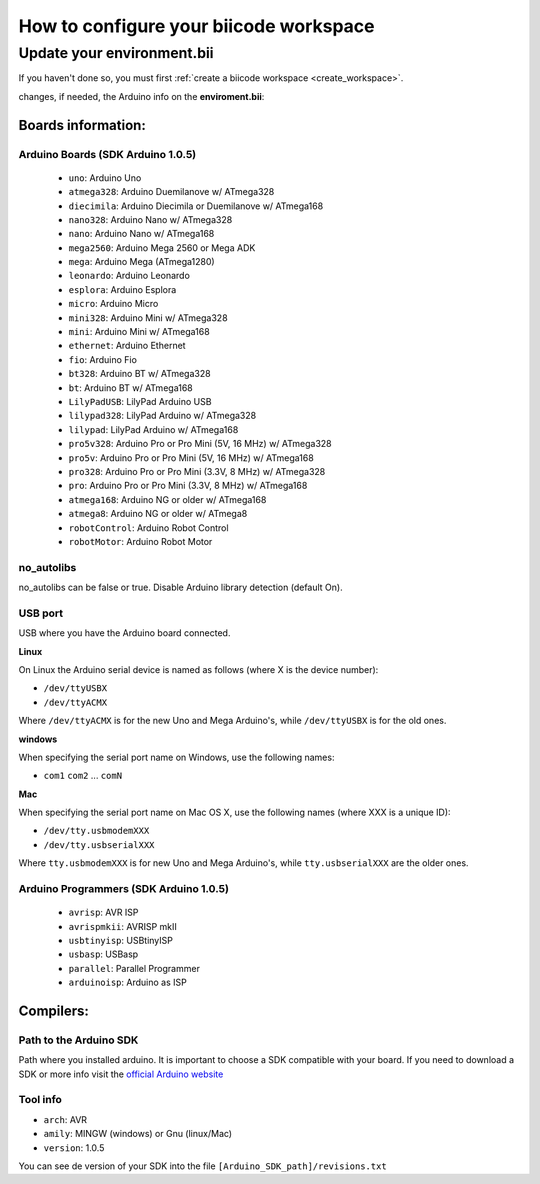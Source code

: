 .. _arduinows:

=======================================
How to configure your biicode workspace
=======================================

Update your environment.bii
===========================

If you haven't done so, you must first :ref:`create a biicode workspace <create_workspace>`.

changes, if needed, the Arduino info on the **enviroment.bii**:

.. code-block:: text
	:emphasize-lines: 3, 8, 9

	arduino:
	  boards:
	  - {board: uno, no_autolibs: 'false', port: COM3, programmer: usbtinyisp}
	  builders:
	  - path: mingw32-make
		tool: {family: MINGW}
	  compilers:
	  - path: C:/Program Files/Arduino
		tool: {arch: AVR, family: MINGW, version: 1.0.5}
	  configurers:
	  - path: cmake
		tool: {family: CMake}

Boards information:
-------------------

Arduino Boards (SDK Arduino 1.0.5)
^^^^^^^^^^^^^^^^^^^^^^^^^^^^^^^^^^

	* ``uno``: Arduino Uno
	* ``atmega328``: Arduino Duemilanove w/ ATmega328
	* ``diecimila``: Arduino Diecimila or Duemilanove w/ ATmega168
	* ``nano328``: Arduino Nano w/ ATmega328
	* ``nano``: Arduino Nano w/ ATmega168
	* ``mega2560``: Arduino Mega 2560 or Mega ADK
	* ``mega``: Arduino Mega (ATmega1280)
	* ``leonardo``: Arduino Leonardo
	* ``esplora``: Arduino Esplora
	* ``micro``: Arduino Micro
	* ``mini328``: Arduino Mini w/ ATmega328
	* ``mini``: Arduino Mini w/ ATmega168
	* ``ethernet``: Arduino Ethernet
	* ``fio``: Arduino Fio
	* ``bt328``: Arduino BT w/ ATmega328
	* ``bt``: Arduino BT w/ ATmega168
	* ``LilyPadUSB``: LilyPad Arduino USB
	* ``lilypad328``: LilyPad Arduino w/ ATmega328
	* ``lilypad``: LilyPad Arduino w/ ATmega168
	* ``pro5v328``: Arduino Pro or Pro Mini (5V, 16 MHz) w/ ATmega328
	* ``pro5v``: Arduino Pro or Pro Mini (5V, 16 MHz) w/ ATmega168
	* ``pro328``: Arduino Pro or Pro Mini (3.3V, 8 MHz) w/ ATmega328
	* ``pro``: Arduino Pro or Pro Mini (3.3V, 8 MHz) w/ ATmega168
	* ``atmega168``: Arduino NG or older w/ ATmega168
	* ``atmega8``: Arduino NG or older w/ ATmega8
	* ``robotControl``: Arduino Robot Control
	* ``robotMotor``: Arduino Robot Motor
	
no_autolibs
^^^^^^^^^^^

no_autolibs can be false or true. Disable Arduino library detection (default On).

USB port
^^^^^^^^

USB where you have the Arduino board connected.


**Linux**

On Linux the Arduino serial device is named as follows (where X is the device number):

* ``/dev/ttyUSBX``
* ``/dev/ttyACMX``

Where ``/dev/ttyACMX`` is for the new Uno and Mega Arduino's, while ``/dev/ttyUSBX`` is for the old ones.

**windows**

When specifying the serial port name on Windows, use the following names:

* ``com1`` ``com2`` ... ``comN``

**Mac**

When specifying the serial port name on Mac OS X, use the following names (where XXX is a unique ID):

* ``/dev/tty.usbmodemXXX``
* ``/dev/tty.usbserialXXX``

Where ``tty.usbmodemXXX`` is for new Uno and Mega Arduino's, while ``tty.usbserialXXX`` are the older ones.

Arduino Programmers (SDK Arduino 1.0.5)
^^^^^^^^^^^^^^^^^^^^^^^^^^^^^^^^^^^^^^^

	* ``avrisp``: AVR ISP
	* ``avrispmkii``: AVRISP mkII
	* ``usbtinyisp``: USBtinyISP
	* ``usbasp``: USBasp
	* ``parallel``: Parallel Programmer
	* ``arduinoisp``: Arduino as ISP

Compilers:
----------

Path to the Arduino SDK
^^^^^^^^^^^^^^^^^^^^^^^

Path where you installed arduino. It is important to choose a SDK compatible with your board. If you need to download a SDK or more info visit the `official Arduino website <http://arduino.cc/en/Main/Software>`_

Tool info
^^^^^^^^^

* ``arch``: AVR
* ``amily``: MINGW (windows) or Gnu (linux/Mac)
* ``version``: 1.0.5

You can see de version of your SDK into the file ``[Arduino_SDK_path]/revisions.txt``
